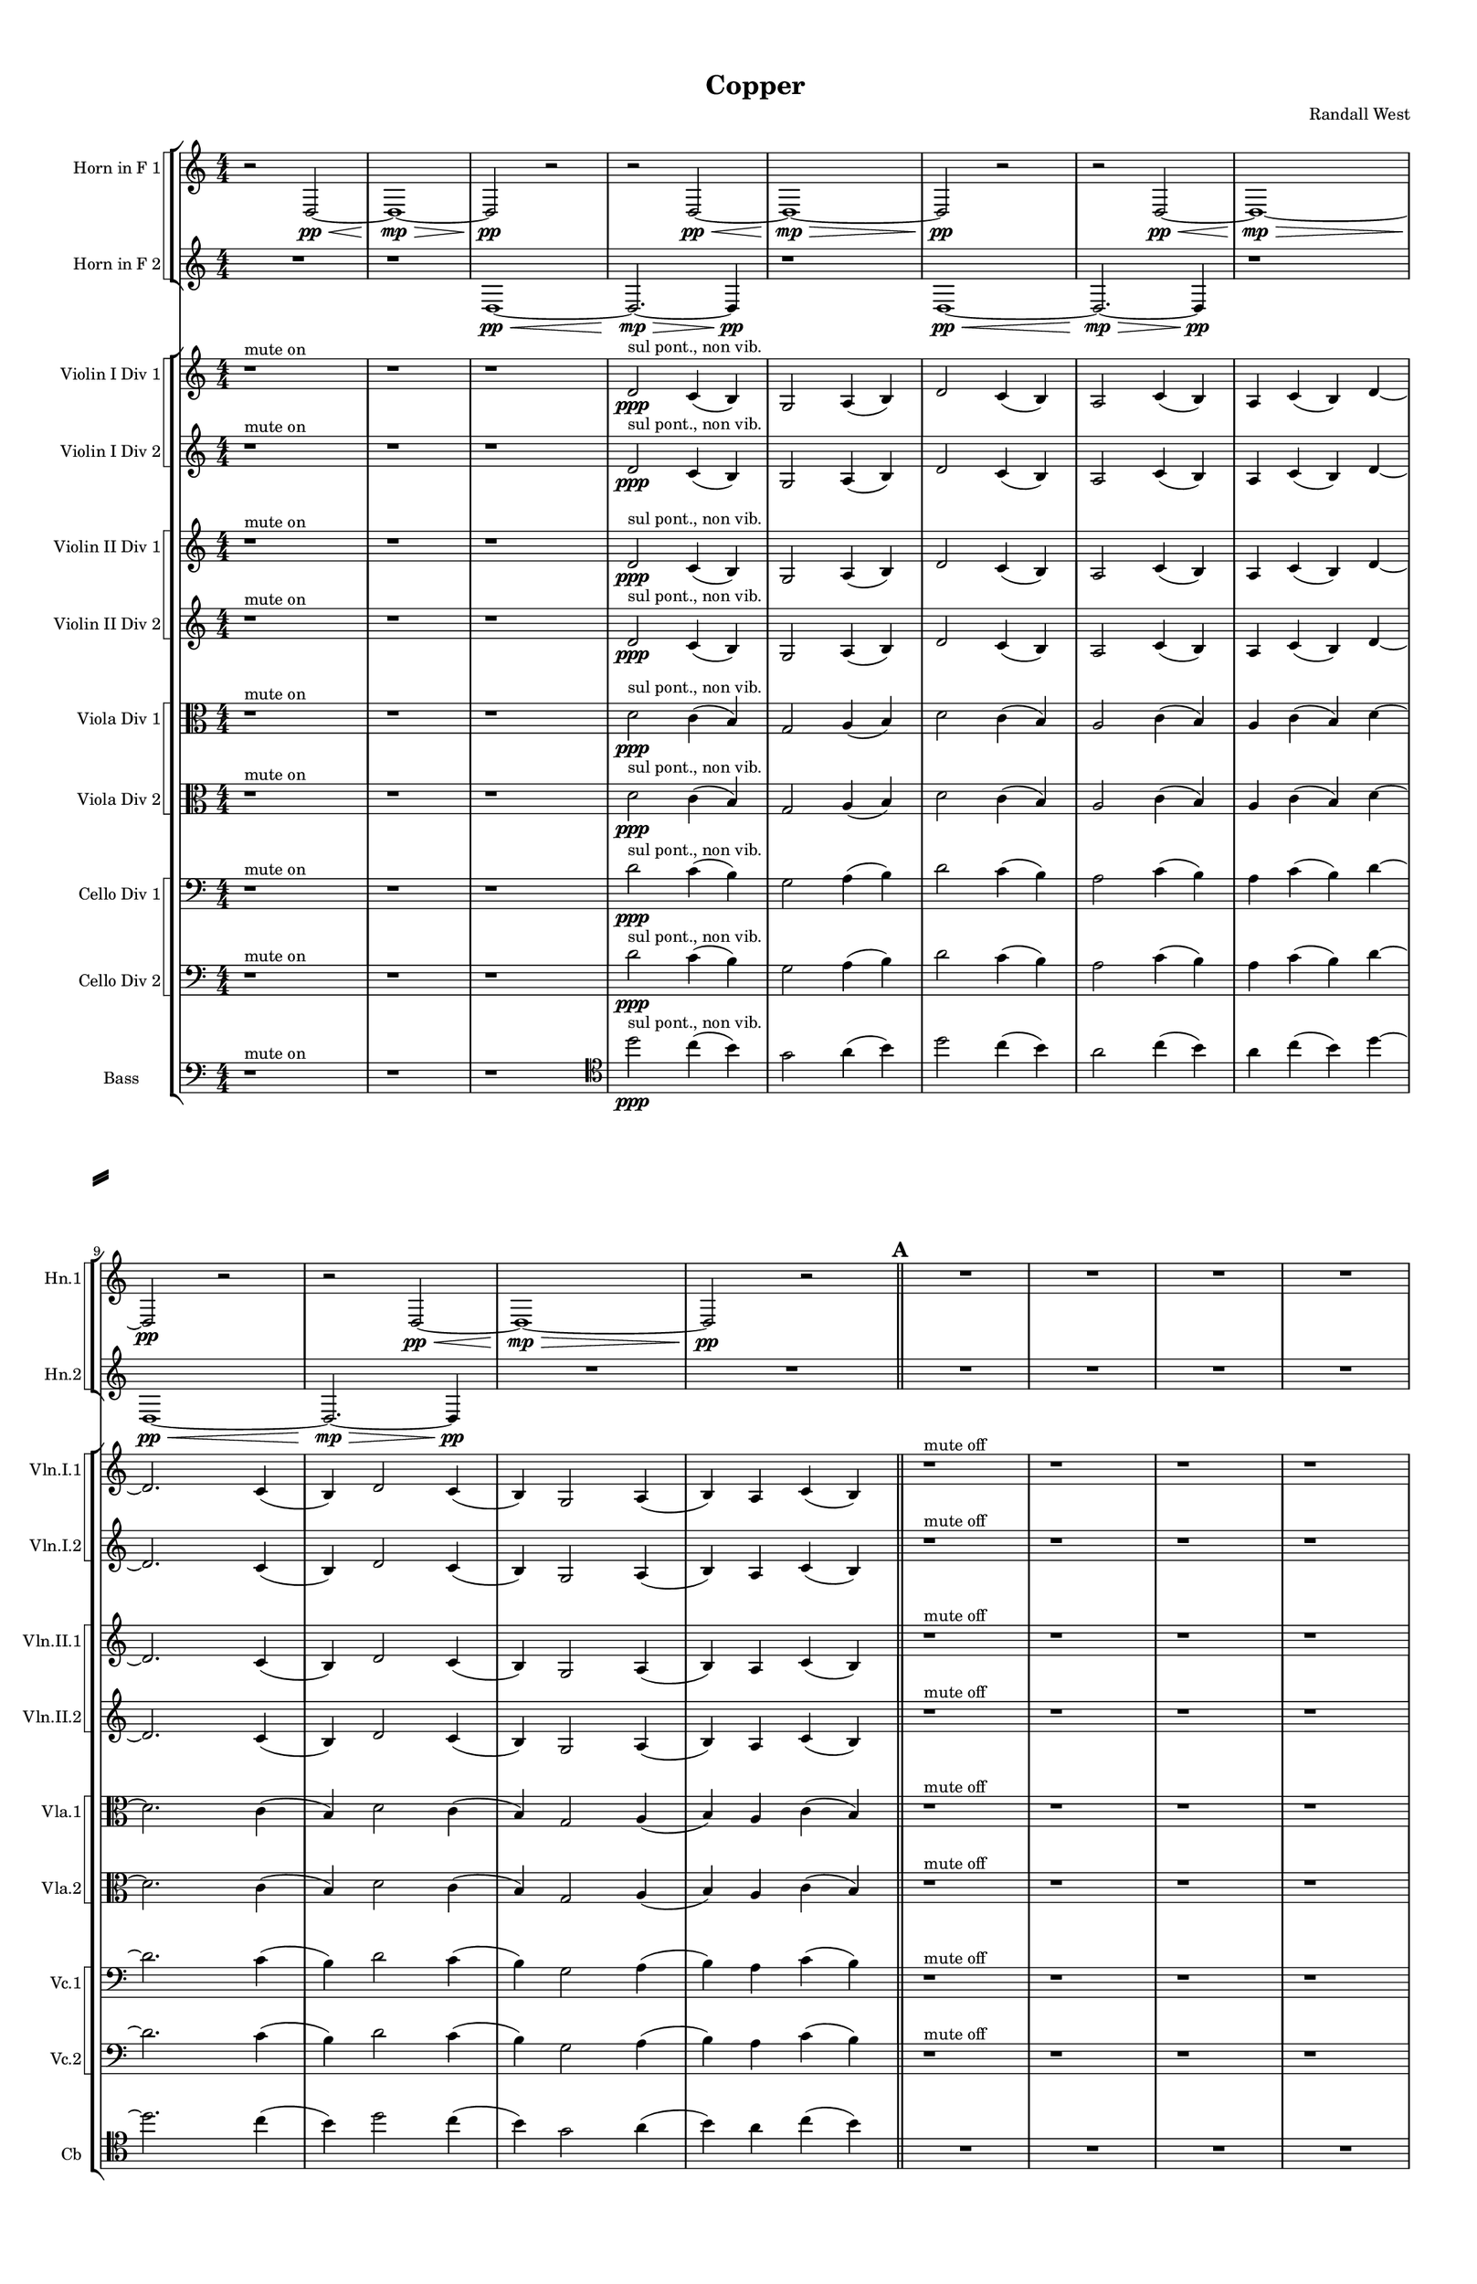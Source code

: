 % 2016-09-17 23:32

\version "2.18.2"
\language "english"

#(set-global-staff-size 16)

\header {
    composer = \markup { "Randall West" }
    tagline = \markup { [] }
    title = \markup { Copper }
}

\layout {
    \context {
        \Staff \RemoveEmptyStaves
        \override VerticalAxisGroup.remove-first = ##t
    }
    \context {
        \RhythmicStaff \RemoveEmptyStaves
        \override VerticalAxisGroup.remove-first = ##t
    }
    \context {
        \Staff \RemoveEmptyStaves
        \override VerticalAxisGroup.remove-first = ##t
    }
    \context {
        \RhythmicStaff \RemoveEmptyStaves
        \override VerticalAxisGroup.remove-first = ##t
    }
}

\paper {
    bottom-margin = 0.5\in
    left-margin = 0.75\in
    paper-height = 17\in
    paper-width = 11\in
    right-margin = 0.5\in
    system-separator-markup = \slashSeparator
    system-system-spacing = #'((basic-distance . 0) (minimum-distance . 0) (padding . 20) (stretchability . 0))
    top-margin = 0.5\in
}

\score {
    \new Score <<
        \new StaffGroup <<
            \new StaffGroup \with {
                systemStartDelimiter = #'SystemStartSquare
            } <<
                \new Staff {
                    \set Staff.instrumentName = \markup { "Flute 1" }
                    \set Staff.shortInstrumentName = \markup { Fl.1 }
                    {
                        {
                            \numericTimeSignature
                            \time 4/4
                            \bar "||"
                            \accidentalStyle modern-cautionary
                            R1 * 12
                        }
                        {
                            \bar "||"
                            \accidentalStyle modern-cautionary
                            \mark #1
                            R1 * 18
                        }
                    }
                }
                \new Staff {
                    \set Staff.instrumentName = \markup { "Flute 2" }
                    \set Staff.shortInstrumentName = \markup { Fl.2 }
                    {
                        {
                            \numericTimeSignature
                            \time 4/4
                            \bar "||"
                            \accidentalStyle modern-cautionary
                            R1 * 12
                        }
                        {
                            \bar "||"
                            \accidentalStyle modern-cautionary
                            \mark #1
                            R1 * 18
                        }
                    }
                }
                \new Staff {
                    \set Staff.instrumentName = \markup { "Flute 3" }
                    \set Staff.shortInstrumentName = \markup { Fl.3 }
                    {
                        {
                            \numericTimeSignature
                            \time 4/4
                            \bar "||"
                            \accidentalStyle modern-cautionary
                            R1 * 12
                        }
                        {
                            \bar "||"
                            \accidentalStyle modern-cautionary
                            \mark #1
                            R1 * 18
                        }
                    }
                }
            >>
            \new StaffGroup \with {
                systemStartDelimiter = #'SystemStartSquare
            } <<
                \new Staff {
                    \set Staff.instrumentName = \markup { "Oboe 1" }
                    \set Staff.shortInstrumentName = \markup { Ob.1 }
                    {
                        {
                            \numericTimeSignature
                            \time 4/4
                            \bar "||"
                            \accidentalStyle modern-cautionary
                            R1 * 12
                        }
                        {
                            \bar "||"
                            \accidentalStyle modern-cautionary
                            \mark #1
                            R1 * 18
                        }
                    }
                }
                \new Staff {
                    \set Staff.instrumentName = \markup { "Oboe 2" }
                    \set Staff.shortInstrumentName = \markup { Ob.2 }
                    {
                        {
                            \numericTimeSignature
                            \time 4/4
                            \bar "||"
                            \accidentalStyle modern-cautionary
                            R1 * 12
                        }
                        {
                            \bar "||"
                            \accidentalStyle modern-cautionary
                            \mark #1
                            R1 * 18
                        }
                    }
                }
            >>
            \new StaffGroup \with {
                systemStartDelimiter = #'SystemStartSquare
            } <<
                \new Staff {
                    \set Staff.instrumentName = \markup { "Clarinet 1" }
                    \set Staff.shortInstrumentName = \markup { Cl.1 }
                    {
                        {
                            \numericTimeSignature
                            \time 4/4
                            \bar "||"
                            \accidentalStyle modern-cautionary
                            R1 * 12
                        }
                        {
                            \bar "||"
                            \accidentalStyle modern-cautionary
                            \mark #1
                            r1
                            r1
                            r1
                            r1
                            r1
                            r1
                            r1
                            r1
                            r1
                            r1
                            a'1 \pp ~ \< ^ \markup { 16 }
                            a'2 ~
                            a'4
                            r8
                            a'8 \p ~ ^ \markup { 19 }
                            a'2.
                            r8
                            a'8 ~ ^ \markup { 22 }
                            a'2.
                            r4
                            r1
                            r1
                            r1
                            r1
                        }
                    }
                }
                \new Staff {
                    \set Staff.instrumentName = \markup { "Clarinet 2" }
                    \set Staff.shortInstrumentName = \markup { Cl.2 }
                    {
                        {
                            \numericTimeSignature
                            \time 4/4
                            \bar "||"
                            \accidentalStyle modern-cautionary
                            R1 * 12
                        }
                        {
                            \bar "||"
                            \accidentalStyle modern-cautionary
                            \mark #1
                            r1
                            r1
                            r1
                            r1
                            r1
                            r1
                            r1
                            r1
                            r1
                            r1
                            r1
                            r2
                            d'2 \pp ~ \< ^ \markup { 16 }
                            d'1 ~
                            d'4
                            r8
                            a'2 \p ~ ^ \markup { 19 }
                            a'8 ~
                            a'4
                            r8
                            d'2 ~ ^ \markup { 22 }
                            d'8 ~
                            d'4
                            r2.
                            r1
                            r1
                        }
                    }
                }
            >>
            \new StaffGroup \with {
                systemStartDelimiter = #'SystemStartSquare
            } <<
                \new Staff {
                    \clef "bass"
                    \set Staff.instrumentName = \markup { "Bassoon 1" }
                    \set Staff.shortInstrumentName = \markup { Bsn.1 }
                    {
                        {
                            \numericTimeSignature
                            \time 4/4
                            \bar "||"
                            \accidentalStyle modern-cautionary
                            R1 * 12
                        }
                        {
                            \bar "||"
                            \accidentalStyle modern-cautionary
                            \mark #1
                            R1 * 18
                        }
                    }
                }
                \new Staff {
                    \clef "bass"
                    \set Staff.instrumentName = \markup { "Bassoon 2" }
                    \set Staff.shortInstrumentName = \markup { Bsn.2 }
                    {
                        {
                            \numericTimeSignature
                            \time 4/4
                            \bar "||"
                            \accidentalStyle modern-cautionary
                            R1 * 12
                        }
                        {
                            \bar "||"
                            \accidentalStyle modern-cautionary
                            \mark #1
                            R1 * 18
                        }
                    }
                }
            >>
        >>
        \new StaffGroup <<
            \new StaffGroup \with {
                systemStartDelimiter = #'SystemStartSquare
            } <<
                \new Staff {
                    \set Staff.instrumentName = \markup { "Horn in F 1" }
                    \set Staff.shortInstrumentName = \markup { Hn.1 }
                    {
                        {
                            {
                                \numericTimeSignature
                                \time 4/4
                                \bar "||"
                                \accidentalStyle modern-cautionary
                                r2
                                d2 \pp ~ \<
                                d1 \mp ~ \>
                                d2 \pp
                                r2
                            }
                            {
                                r2
                                d2 \pp ~ \<
                                d1 \mp ~ \>
                                d2 \pp
                                r2
                            }
                            {
                                r2
                                d2 \pp ~ \<
                                d1 \mp ~ \>
                                d2 \pp
                                r2
                            }
                            {
                                r2
                                d2 \pp ~ \<
                                d1 \mp ~ \>
                                d2 \pp
                                r2
                            }
                        }
                        {
                            \bar "||"
                            \accidentalStyle modern-cautionary
                            \mark #1
                            R1 * 18
                        }
                    }
                }
                \new Staff {
                    \set Staff.instrumentName = \markup { "Horn in F 2" }
                    \set Staff.shortInstrumentName = \markup { Hn.2 }
                    {
                        {
                            {
                                {
                                    \numericTimeSignature
                                    \time 4/4
                                    \bar "||"
                                    \accidentalStyle modern-cautionary
                                    R1
                                }
                                {
                                    {
                                        r1
                                        d1 \pp ~ \<
                                        d2. \mp ~ \>
                                        d4 \pp
                                    }
                                    {
                                        r1
                                        d1 \pp ~ \<
                                        d2. \mp ~ \>
                                        d4 \pp
                                    }
                                    {
                                        r1
                                        d1 \pp ~ \<
                                        d2. \mp ~ \>
                                        d4 \pp
                                    }
                                }
                            }
                            {
                                R1 * 2
                            }
                        }
                        {
                            \bar "||"
                            \accidentalStyle modern-cautionary
                            \mark #1
                            R1 * 18
                        }
                    }
                }
            >>
            \new StaffGroup \with {
                systemStartDelimiter = #'SystemStartSquare
            } <<
                \new Staff {
                    \set Staff.instrumentName = \markup { "Trumpet in C 1" }
                    \set Staff.shortInstrumentName = \markup { Tpt.1 }
                    {
                        {
                            \numericTimeSignature
                            \time 4/4
                            \bar "||"
                            \accidentalStyle modern-cautionary
                            R1 * 12
                        }
                        {
                            \bar "||"
                            \accidentalStyle modern-cautionary
                            \mark #1
                            R1 * 18
                        }
                    }
                }
                \new Staff {
                    \set Staff.instrumentName = \markup { "Trumpet in C 2" }
                    \set Staff.shortInstrumentName = \markup { Tpt.2 }
                    {
                        {
                            \numericTimeSignature
                            \time 4/4
                            \bar "||"
                            \accidentalStyle modern-cautionary
                            R1 * 12
                        }
                        {
                            \bar "||"
                            \accidentalStyle modern-cautionary
                            \mark #1
                            R1 * 18
                        }
                    }
                }
            >>
            \new StaffGroup \with {
                systemStartDelimiter = #'SystemStartSquare
            } <<
                \new Staff {
                    \clef "bass"
                    \set Staff.instrumentName = \markup { "Tenor Trombone 1" }
                    \set Staff.shortInstrumentName = \markup { Tbn.1 }
                    {
                        {
                            \numericTimeSignature
                            \time 4/4
                            \bar "||"
                            \accidentalStyle modern-cautionary
                            R1 * 12
                        }
                        {
                            \bar "||"
                            \accidentalStyle modern-cautionary
                            \mark #1
                            R1 * 18
                        }
                    }
                }
                \new Staff {
                    \clef "bass"
                    \set Staff.instrumentName = \markup { "Tenor Trombone 2" }
                    \set Staff.shortInstrumentName = \markup { Tbn.2 }
                    {
                        {
                            \numericTimeSignature
                            \time 4/4
                            \bar "||"
                            \accidentalStyle modern-cautionary
                            R1 * 12
                        }
                        {
                            \bar "||"
                            \accidentalStyle modern-cautionary
                            \mark #1
                            R1 * 18
                        }
                    }
                }
            >>
            \new Staff {
                \clef "bass"
                \set Staff.instrumentName = \markup { Tuba }
                \set Staff.shortInstrumentName = \markup { Tba }
                {
                    {
                        \numericTimeSignature
                        \time 4/4
                        \bar "||"
                        \accidentalStyle modern-cautionary
                        R1 * 12
                    }
                    {
                        \bar "||"
                        \accidentalStyle modern-cautionary
                        \mark #1
                        R1 * 18
                    }
                }
            }
        >>
        \new StaffGroup <<
            \new Staff {
                \clef "bass"
                \set Staff.instrumentName = \markup { Timpani }
                \set Staff.shortInstrumentName = \markup { Timp }
                {
                    {
                        \numericTimeSignature
                        \time 4/4
                        \bar "||"
                        \accidentalStyle modern-cautionary
                        R1 * 12
                    }
                    {
                        \bar "||"
                        \accidentalStyle modern-cautionary
                        \mark #1
                        R1 * 18
                    }
                }
            }
            \new RhythmicStaff {
                \clef "percussion"
                \set Staff.instrumentName = \markup { "Percussion 1" }
                \set Staff.shortInstrumentName = \markup { Perc.1 }
                {
                    {
                        \numericTimeSignature
                        \time 4/4
                        \bar "||"
                        \accidentalStyle modern-cautionary
                        R1 * 12
                    }
                    {
                        \bar "||"
                        \accidentalStyle modern-cautionary
                        \mark #1
                        R1 * 18
                    }
                }
            }
            \new RhythmicStaff {
                \clef "percussion"
                \set Staff.instrumentName = \markup { "Percussion 2" }
                \set Staff.shortInstrumentName = \markup { Perc.2 }
                {
                    {
                        \numericTimeSignature
                        \time 4/4
                        \bar "||"
                        \accidentalStyle modern-cautionary
                        R1 * 12
                    }
                    {
                        \bar "||"
                        \accidentalStyle modern-cautionary
                        \mark #1
                        R1 * 18
                    }
                }
            }
        >>
        \new PianoStaff <<
            \set PianoStaff.instrumentName = \markup { Harp }
            \set PianoStaff.shortInstrumentName = \markup { Hp. }
            \new Staff {
            }
            \new Staff {
                \clef "bass"
            }
            {
                {
                    \numericTimeSignature
                    \time 4/4
                    \bar "||"
                    \accidentalStyle modern-cautionary
                    R1 * 12
                }
                {
                    \bar "||"
                    \accidentalStyle modern-cautionary
                    \mark #1
                    R1 * 18
                }
            }
        >>
        \new PianoStaff <<
            \set PianoStaff.instrumentName = \markup { Piano }
            \set PianoStaff.shortInstrumentName = \markup { Pno. }
            \new Staff {
                {
                    {
                        \numericTimeSignature
                        \time 4/4
                        \bar "||"
                        \accidentalStyle modern-cautionary
                        R1 * 12
                    }
                    {
                        \bar "||"
                        \accidentalStyle modern-cautionary
                        \mark #1
                        R1 * 18
                    }
                }
            }
            \new Staff {
                \clef "bass"
                {
                    {
                        \numericTimeSignature
                        \time 4/4
                        \bar "||"
                        \accidentalStyle modern-cautionary
                        R1 * 12
                    }
                    {
                        \bar "||"
                        \accidentalStyle modern-cautionary
                        \mark #1
                        R1 * 18
                    }
                }
            }
        >>
        \new StaffGroup <<
            \new StaffGroup \with {
                systemStartDelimiter = #'SystemStartSquare
            } <<
                \new Staff {
                    \set Staff.instrumentName = \markup { "Violin I Div 1" }
                    \set Staff.shortInstrumentName = \markup { Vln.I.1 }
                    {
                        {
                            \numericTimeSignature
                            \time 4/4
                            \bar "||"
                            \accidentalStyle modern-cautionary
                            r1 ^ \markup { "mute on" }
                            r1
                            r1
                            d'2 \ppp ^ \markup { "sul pont., non vib." }
                            c'4 (
                            b4 )
                            g2
                            a4 (
                            b4 )
                            d'2
                            c'4 (
                            b4 )
                            a2
                            c'4 (
                            b4 )
                            a4
                            c'4 (
                            b4 )
                            d'4 ~
                            d'2.
                            c'4 (
                            b4 )
                            d'2
                            c'4 (
                            b4 )
                            g2
                            a4 (
                            b4 )
                            a4
                            c'4 (
                            b4 )
                        }
                        {
                            \bar "||"
                            \accidentalStyle modern-cautionary
                            \mark #1
                            r1 ^ \markup { "mute off" }
                            r1
                            r1
                            r1
                            r1
                            d'1 \pp \<
                                ^ \markup {
                                    \column
                                        {
                                            1
                                            normal
                                        }
                                    }
                            d'2 \mp ~ \>
                            d'8
                            d'4. \pp \< ^ \markup { 4 }
                            d'1 \mp \>
                            g'2 \pp \< ^ \markup { 8 }
                            g'2 \mp ~ \>
                            g'2 ~
                            g'8
                            g'4. \pp ~ \< ^ \markup { 14 }
                            g'4
                            g'2. \mp ~ \>
                            g'4.
                            g'8 \pp ~ \< ^ \markup { 17 }
                            g'4
                            g'4 \mp ~ \>
                            g'2 ~
                            g'8
                            a'4. \pp ~ \< ^ \markup { 22 }
                            a'4
                            a'4. \mp \>
                            g'4. \pp ~ \< ^ \markup { 26 }
                            g'2
                            g'2 \mp ~
                            g'2
                            r2
                            r1
                            r1
                        }
                    }
                }
                \new Staff {
                    \set Staff.instrumentName = \markup { "Violin I Div 2" }
                    \set Staff.shortInstrumentName = \markup { Vln.I.2 }
                    {
                        {
                            \numericTimeSignature
                            \time 4/4
                            \bar "||"
                            \accidentalStyle modern-cautionary
                            r1 ^ \markup { "mute on" }
                            r1
                            r1
                            d'2 \ppp ^ \markup { "sul pont., non vib." }
                            c'4 (
                            b4 )
                            g2
                            a4 (
                            b4 )
                            d'2
                            c'4 (
                            b4 )
                            a2
                            c'4 (
                            b4 )
                            a4
                            c'4 (
                            b4 )
                            d'4 ~
                            d'2.
                            c'4 (
                            b4 )
                            d'2
                            c'4 (
                            b4 )
                            g2
                            a4 (
                            b4 )
                            a4
                            c'4 (
                            b4 )
                        }
                        {
                            \bar "||"
                            \accidentalStyle modern-cautionary
                            \mark #1
                            r1 ^ \markup { "mute off" }
                            r1
                            r1
                            r1
                            r1
                            r1
                            r2
                            d'2 \pp ~ \<
                                ^ \markup {
                                    \column
                                        {
                                            1
                                            normal
                                        }
                                    }
                            d'2
                            d'2 \mp ~ \>
                            d'8
                            g4. \pp \< ^ \markup { 4 }
                            g2 \mp ~ \>
                            g2
                            c'2 \pp \< ^ \markup { 8 }
                            c'1 \mp ~ \>
                            c'8
                            c'4. \pp ~ \< ^ \markup { 14 }
                            c'4
                            c'4 \mp ~ \>
                            c'2..
                            g'8 \pp ~ \< ^ \markup { 17 }
                            g'4
                            g'2. \mp ~ \>
                            g'8
                            d'2 \pp ~ \< ^ \markup { 22 }
                            d'8
                            d'4 \mp ~ \>
                            d'8
                            d''2.. \pp \< ^ \markup { 26 }
                            d''1 \mp
                            r1
                        }
                    }
                }
            >>
            \new StaffGroup \with {
                systemStartDelimiter = #'SystemStartSquare
            } <<
                \new Staff {
                    \set Staff.instrumentName = \markup { "Violin II Div 1" }
                    \set Staff.shortInstrumentName = \markup { Vln.II.1 }
                    {
                        {
                            \numericTimeSignature
                            \time 4/4
                            \bar "||"
                            \accidentalStyle modern-cautionary
                            r1 ^ \markup { "mute on" }
                            r1
                            r1
                            d'2 \ppp ^ \markup { "sul pont., non vib." }
                            c'4 (
                            b4 )
                            g2
                            a4 (
                            b4 )
                            d'2
                            c'4 (
                            b4 )
                            a2
                            c'4 (
                            b4 )
                            a4
                            c'4 (
                            b4 )
                            d'4 ~
                            d'2.
                            c'4 (
                            b4 )
                            d'2
                            c'4 (
                            b4 )
                            g2
                            a4 (
                            b4 )
                            a4
                            c'4 (
                            b4 )
                        }
                        {
                            \bar "||"
                            \accidentalStyle modern-cautionary
                            \mark #1
                            r1 ^ \markup { "mute off" }
                            r1
                            r1
                            r1
                            r1
                            r2.
                            c'4 \pp ~ \<
                                ^ \markup {
                                    \column
                                        {
                                            2
                                            normal
                                        }
                                    }
                            c'2
                            c'2 \mp ~ \>
                            c'4
                            e'4 \pp \< ^ \markup { 5 }
                            e'2 \mp ~ \>
                            e'4
                            fs'2 \pp \< ^ \markup { 9 }
                            fs'4 \mp ~ \>
                            fs'4.
                            fs'8 \pp ~ \< ^ \markup { 12 }
                            fs'4
                            fs'4 \mp ~ \>
                            fs'2
                            fs'2 \p ~ ^ \markup { 15 }
                            fs'2.
                            fs'4 \pp ~ \< ^ \markup { 21 }
                            fs'1
                            fs'1 \mp \>
                            fs'2. \pp \< ^ \markup { 27 }
                            fs'4 \mp ~
                            fs'2.
                            r4
                            r1
                            r1
                        }
                    }
                }
                \new Staff {
                    \set Staff.instrumentName = \markup { "Violin II Div 2" }
                    \set Staff.shortInstrumentName = \markup { Vln.II.2 }
                    {
                        {
                            \numericTimeSignature
                            \time 4/4
                            \bar "||"
                            \accidentalStyle modern-cautionary
                            r1 ^ \markup { "mute on" }
                            r1
                            r1
                            d'2 \ppp ^ \markup { "sul pont., non vib." }
                            c'4 (
                            b4 )
                            g2
                            a4 (
                            b4 )
                            d'2
                            c'4 (
                            b4 )
                            a2
                            c'4 (
                            b4 )
                            a4
                            c'4 (
                            b4 )
                            d'4 ~
                            d'2.
                            c'4 (
                            b4 )
                            d'2
                            c'4 (
                            b4 )
                            g2
                            a4 (
                            b4 )
                            a4
                            c'4 (
                            b4 )
                        }
                        {
                            \bar "||"
                            \accidentalStyle modern-cautionary
                            \mark #1
                            r1 ^ \markup { "mute off" }
                            r1
                            r1
                            r1
                            r1
                            r1
                            r1
                            r4
                            g'2. \pp \<
                                ^ \markup {
                                    \column
                                        {
                                            2
                                            normal
                                        }
                                    }
                            g'2. \mp \>
                            a4 \pp \< ^ \markup { 5 }
                            a2 \mp ~ \>
                            a4
                            b4 \pp ~ \< ^ \markup { 9 }
                            b4
                            b4 \mp ~ \>
                            b4.
                            b8 \pp ~ \< ^ \markup { 12 }
                            b4
                            b2. \mp \>
                            fs'1 \p ~ ^ \markup { 15 }
                            fs'4
                            b2. \pp ~ \< ^ \markup { 21 }
                            b2
                            b2 \mp ~ \>
                            b2
                            cs''2 \pp ~ \< ^ \markup { 27 }
                            cs''4
                            cs''2. \mp ~
                            cs''4
                            r2.
                        }
                    }
                }
            >>
            \new StaffGroup \with {
                systemStartDelimiter = #'SystemStartSquare
            } <<
                \new Staff {
                    \clef "alto"
                    \set Staff.instrumentName = \markup { "Viola Div 1" }
                    \set Staff.shortInstrumentName = \markup { Vla.1 }
                    {
                        {
                            \numericTimeSignature
                            \time 4/4
                            \bar "||"
                            \accidentalStyle modern-cautionary
                            r1 ^ \markup { "mute on" }
                            r1
                            r1
                            d'2 \ppp ^ \markup { "sul pont., non vib." }
                            c'4 (
                            b4 )
                            g2
                            a4 (
                            b4 )
                            d'2
                            c'4 (
                            b4 )
                            a2
                            c'4 (
                            b4 )
                            a4
                            c'4 (
                            b4 )
                            d'4 ~
                            d'2.
                            c'4 (
                            b4 )
                            d'2
                            c'4 (
                            b4 )
                            g2
                            a4 (
                            b4 )
                            a4
                            c'4 (
                            b4 )
                        }
                        {
                            \bar "||"
                            \accidentalStyle modern-cautionary
                            \mark #1
                            r1 ^ \markup { "mute off" }
                            r1
                            r1
                            r1
                            r1
                            r1
                            r4
                            b2 \pp \<
                                ^ \markup {
                                    \column
                                        {
                                            3
                                            normal
                                        }
                                    }
                            b4 \mp ~ \>
                            b2
                            d'2 \pp \< ^ \markup { 7 }
                            d'1 \mp \>
                            g'2 \pp \< ^ \markup { 11 }
                            g'2 \mp ~ \>
                            g'1
                            g'1 \pp ~ \< ^ \markup { 20 }
                            g'2.
                            g'4 \mp ~ \>
                            g'2
                            e'2 \pp ~ \< ^ \markup { 25 }
                            e'4
                            e'2. \mp ~
                            e'2
                            r2
                            r1
                            r1
                        }
                    }
                }
                \new Staff {
                    \clef "alto"
                    \set Staff.instrumentName = \markup { "Viola Div 2" }
                    \set Staff.shortInstrumentName = \markup { Vla.2 }
                    {
                        {
                            \numericTimeSignature
                            \time 4/4
                            \bar "||"
                            \accidentalStyle modern-cautionary
                            r1 ^ \markup { "mute on" }
                            r1
                            r1
                            d'2 \ppp ^ \markup { "sul pont., non vib." }
                            c'4 (
                            b4 )
                            g2
                            a4 (
                            b4 )
                            d'2
                            c'4 (
                            b4 )
                            a2
                            c'4 (
                            b4 )
                            a4
                            c'4 (
                            b4 )
                            d'4 ~
                            d'2.
                            c'4 (
                            b4 )
                            d'2
                            c'4 (
                            b4 )
                            g2
                            a4 (
                            b4 )
                            a4
                            c'4 (
                            b4 )
                        }
                        {
                            \bar "||"
                            \accidentalStyle modern-cautionary
                            \mark #1
                            r1 ^ \markup { "mute off" }
                            r1
                            r1
                            r1
                            r1
                            r1
                            r1
                            r2.
                            b4 \pp ~ \<
                                ^ \markup {
                                    \column
                                        {
                                            3
                                            normal
                                        }
                                    }
                            b4
                            b2. \mp \>
                            d'2 \pp \< ^ \markup { 7 }
                            d'2 \mp ~ \>
                            d'2
                            c'2 \pp \< ^ \markup { 11 }
                            c'1 \mp ~ \>
                            c'2
                            g'2 \pp ~ \< ^ \markup { 20 }
                            g'1 ~
                            g'4
                            g'2. \mp \>
                            b'2. \pp \< ^ \markup { 25 }
                            b'4 \mp ~
                            b'1
                            r1
                        }
                    }
                }
            >>
            \new StaffGroup \with {
                systemStartDelimiter = #'SystemStartSquare
            } <<
                \new Staff {
                    \clef "bass"
                    \set Staff.instrumentName = \markup { "Cello Div 1" }
                    \set Staff.shortInstrumentName = \markup { Vc.1 }
                    {
                        {
                            \numericTimeSignature
                            \time 4/4
                            \bar "||"
                            \accidentalStyle modern-cautionary
                            r1 ^ \markup { "mute on" }
                            r1
                            r1
                            d'2 \ppp ^ \markup { "sul pont., non vib." }
                            c'4 (
                            b4 )
                            g2
                            a4 (
                            b4 )
                            d'2
                            c'4 (
                            b4 )
                            a2
                            c'4 (
                            b4 )
                            a4
                            c'4 (
                            b4 )
                            d'4 ~
                            d'2.
                            c'4 (
                            b4 )
                            d'2
                            c'4 (
                            b4 )
                            g2
                            a4 (
                            b4 )
                            a4
                            c'4 (
                            b4 )
                        }
                        {
                            \bar "||"
                            \accidentalStyle modern-cautionary
                            \mark #1
                            r1 ^ \markup { "mute off" }
                            r1
                            r1
                            r1
                            r1
                            r1
                            r1
                            b2. \pp \<
                                ^ \markup {
                                    \column
                                        {
                                            normal
                                            6
                                        }
                                    }
                            b4 \mp ~ \>
                            b2 ~
                            b8
                            e'4. \pp \< ^ \markup { 10 }
                            e'2 \mp \>
                            e'2 \p ~ ^ \markup { 13 }
                            e'1 ~
                            e'4
                            fs'2. \pp \< ^ \markup { 18 }
                            fs'2 \mp \>
                            \clef tenor
                            a'2 \pp ~ \<
                                ^ \markup {
                                    \column
                                        {
                                            22
                                            "solo cello"
                                        }
                                    }
                            a'4
                            a'2 \mp \< (
                            b'4 \mf \p ) ^ \markup { 23 }
                            fs'1 \mp \p ~ ^ \markup { 24 }
                            fs'4
                            r2.
                            r1
                            r1
                        }
                    }
                }
                \new Staff {
                    \clef "bass"
                    \set Staff.instrumentName = \markup { "Cello Div 2" }
                    \set Staff.shortInstrumentName = \markup { Vc.2 }
                    {
                        {
                            \numericTimeSignature
                            \time 4/4
                            \bar "||"
                            \accidentalStyle modern-cautionary
                            r1 ^ \markup { "mute on" }
                            r1
                            r1
                            d'2 \ppp ^ \markup { "sul pont., non vib." }
                            c'4 (
                            b4 )
                            g2
                            a4 (
                            b4 )
                            d'2
                            c'4 (
                            b4 )
                            a2
                            c'4 (
                            b4 )
                            a4
                            c'4 (
                            b4 )
                            d'4 ~
                            d'2.
                            c'4 (
                            b4 )
                            d'2
                            c'4 (
                            b4 )
                            g2
                            a4 (
                            b4 )
                            a4
                            c'4 (
                            b4 )
                        }
                        {
                            \bar "||"
                            \accidentalStyle modern-cautionary
                            \mark #1
                            r1 ^ \markup { "mute off" }
                            r1
                            r1
                            r1
                            r1
                            r1
                            r1
                            r1
                            r2
                            b2 \pp ~ \<
                                ^ \markup {
                                    \column
                                        {
                                            normal
                                            6
                                        }
                                    }
                            b4
                            b2. \mp ~ \>
                            b8
                            a4. \pp \< ^ \markup { 10 }
                            a2 \mp \>
                            a2. \p ^ \markup { 13 }
                            r4
                            r1
                            r1
                            r1
                            r1
                            r1
                            r1
                        }
                    }
                }
            >>
            \new Staff {
                \clef "bass"
                \set Staff.instrumentName = \markup { Bass }
                \set Staff.shortInstrumentName = \markup { Cb }
                {
                    {
                        \numericTimeSignature
                        \time 4/4
                        \bar "||"
                        \accidentalStyle modern-cautionary
                        r1 ^ \markup { "mute on" }
                        r1
                        r1
                        \clef tenor
                        d''2 \ppp ^ \markup { "sul pont., non vib." }
                        c''4 (
                        b'4 )
                        g'2
                        a'4 (
                        b'4 )
                        d''2
                        c''4 (
                        b'4 )
                        a'2
                        c''4 (
                        b'4 )
                        a'4
                        c''4 (
                        b'4 )
                        d''4 ~
                        d''2.
                        c''4 (
                        b'4 )
                        d''2
                        c''4 (
                        b'4 )
                        g'2
                        a'4 (
                        b'4 )
                        a'4
                        c''4 (
                        b'4 )
                    }
                    {
                        \bar "||"
                        \accidentalStyle modern-cautionary
                        \mark #1
                        R1 * 18
                        \bar "|."
                    }
                }
            }
        >>
    >>
}